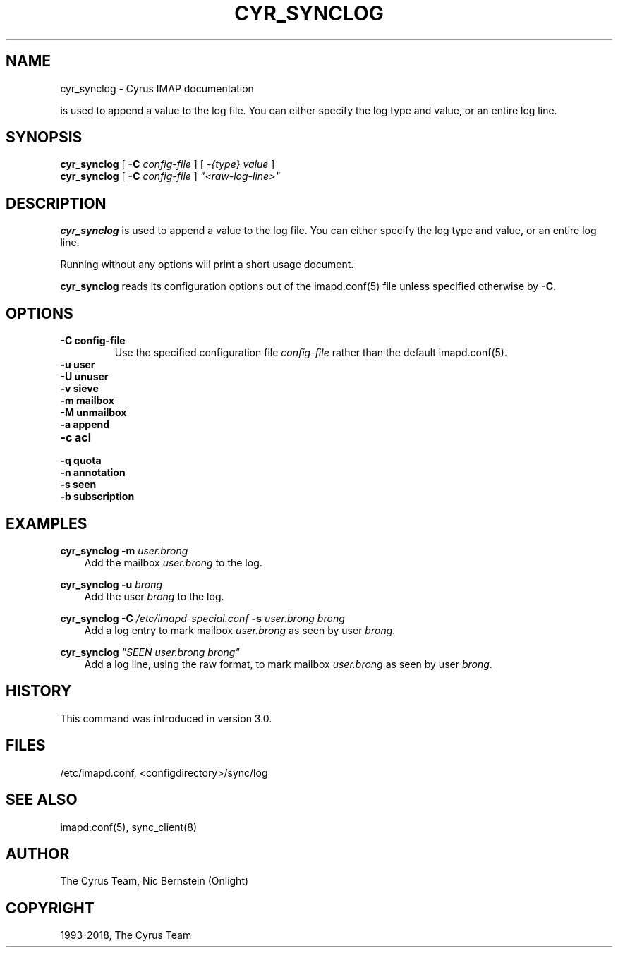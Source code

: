 .\" Man page generated from reStructuredText.
.
.TH "CYR_SYNCLOG" "8" "January 08, 2021" "3.4.0" "Cyrus IMAP"
.SH NAME
cyr_synclog \- Cyrus IMAP documentation
.
.nr rst2man-indent-level 0
.
.de1 rstReportMargin
\\$1 \\n[an-margin]
level \\n[rst2man-indent-level]
level margin: \\n[rst2man-indent\\n[rst2man-indent-level]]
-
\\n[rst2man-indent0]
\\n[rst2man-indent1]
\\n[rst2man-indent2]
..
.de1 INDENT
.\" .rstReportMargin pre:
. RS \\$1
. nr rst2man-indent\\n[rst2man-indent-level] \\n[an-margin]
. nr rst2man-indent-level +1
.\" .rstReportMargin post:
..
.de UNINDENT
. RE
.\" indent \\n[an-margin]
.\" old: \\n[rst2man-indent\\n[rst2man-indent-level]]
.nr rst2man-indent-level -1
.\" new: \\n[rst2man-indent\\n[rst2man-indent-level]]
.in \\n[rst2man-indent\\n[rst2man-indent-level]]u
..
.sp
is used to append a value to the log file.  You can either specify
the log type and value, or an entire log line.
.SH SYNOPSIS
.sp
.nf
\fBcyr_synclog\fP [ \fB\-C\fP \fIconfig\-file\fP ] [ \fI\-{type}\fP \fIvalue\fP ]
\fBcyr_synclog\fP [ \fB\-C\fP \fIconfig\-file\fP ] \fI"<raw\-log\-line>"\fP
.fi
.SH DESCRIPTION
.sp
\fBcyr_synclog\fP is used to append a value to the log file.  You can
either specify the log type and value, or an entire log line.
.sp
Running without any options will print a short usage document.
.sp
\fBcyr_synclog\fP reads its configuration options out of the imapd.conf(5) file unless specified otherwise by \fB\-C\fP\&.
.SH OPTIONS
.INDENT 0.0
.TP
.B \-C config\-file
Use the specified configuration file \fIconfig\-file\fP rather than the default imapd.conf(5)\&.
.UNINDENT
.INDENT 0.0
.TP
.B \-u   user
.UNINDENT
.INDENT 0.0
.TP
.B \-U   unuser
.UNINDENT
.INDENT 0.0
.TP
.B \-v   sieve
.UNINDENT
.INDENT 0.0
.TP
.B \-m   mailbox
.UNINDENT
.INDENT 0.0
.TP
.B \-M   unmailbox
.UNINDENT
.INDENT 0.0
.TP
.B \-a   append
.UNINDENT
.INDENT 0.0
.TP
.B \-c   acl
.UNINDENT
.INDENT 0.0
.TP
.B \-q   quota
.UNINDENT
.INDENT 0.0
.TP
.B \-n   annotation
.UNINDENT
.INDENT 0.0
.TP
.B \-s   seen
.UNINDENT
.INDENT 0.0
.TP
.B \-b   subscription
.UNINDENT
.SH EXAMPLES
.sp
.nf
\fBcyr_synclog \-m\fP \fIuser.brong\fP
.fi
.INDENT 0.0
.INDENT 3.5
Add the mailbox \fIuser.brong\fP to the log.
.UNINDENT
.UNINDENT
.sp
.nf
\fBcyr_synclog \-u\fP \fIbrong\fP
.fi
.INDENT 0.0
.INDENT 3.5
Add the user \fIbrong\fP to the log.
.UNINDENT
.UNINDENT
.sp
.nf
\fBcyr_synclog \-C\fP \fI/etc/imapd\-special.conf\fP \fB\-s\fP \fIuser.brong\fP \fIbrong\fP
.fi
.INDENT 0.0
.INDENT 3.5
Add a log entry to mark mailbox \fIuser.brong\fP as seen by user
\fIbrong\fP\&.
.UNINDENT
.UNINDENT
.sp
.nf
\fBcyr_synclog\fP \fI"SEEN user.brong brong"\fP
.fi
.INDENT 0.0
.INDENT 3.5
Add a log line, using the raw format, to mark mailbox
\fIuser.brong\fP as seen by user \fIbrong\fP\&.
.UNINDENT
.UNINDENT
.SH HISTORY
.sp
This command was introduced in version 3.0.
.SH FILES
.sp
/etc/imapd.conf,
<configdirectory>/sync/log
.SH SEE ALSO
.sp
imapd.conf(5), sync_client(8)
.SH AUTHOR
The Cyrus Team, Nic Bernstein (Onlight)
.SH COPYRIGHT
1993-2018, The Cyrus Team
.\" Generated by docutils manpage writer.
.
